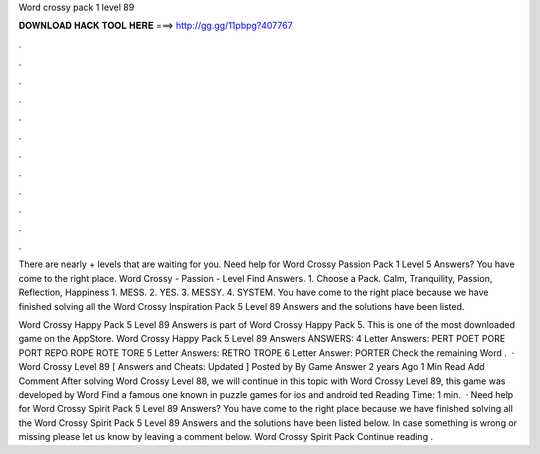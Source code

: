 Word crossy pack 1 level 89



𝐃𝐎𝐖𝐍𝐋𝐎𝐀𝐃 𝐇𝐀𝐂𝐊 𝐓𝐎𝐎𝐋 𝐇𝐄𝐑𝐄 ===> http://gg.gg/11pbpg?407767



.



.



.



.



.



.



.



.



.



.



.



.

There are nearly + levels that are waiting for you. Need help for Word Crossy Passion Pack 1 Level 5 Answers? You have come to the right place. Word Crossy - Passion - Level Find Answers. 1. Choose a Pack. Calm, Tranquility, Passion, Reflection, Happiness 1. MESS. 2. YES. 3. MESSY. 4. SYSTEM. You have come to the right place because we have finished solving all the Word Crossy Inspiration Pack 5 Level 89 Answers and the solutions have been listed.

Word Crossy Happy Pack 5 Level 89 Answers is part of Word Crossy Happy Pack 5. This is one of the most downloaded game on the AppStore. Word Crossy Happy Pack 5 Level 89 Answers ANSWERS: 4 Letter Answers: PERT POET PORE PORT REPO ROPE ROTE TORE 5 Letter Answers: RETRO TROPE 6 Letter Answer: PORTER Check the remaining Word .  · Word Crossy Level 89 [ Answers and Cheats: Updated ] Posted by By Game Answer 2 years Ago 1 Min Read Add Comment After solving Word Crossy Level 88, we will continue in this topic with Word Crossy Level 89, this game was developed by Word Find a famous one known in puzzle games for ios and android ted Reading Time: 1 min.  · Need help for Word Crossy Spirit Pack 5 Level 89 Answers? You have come to the right place because we have finished solving all the Word Crossy Spirit Pack 5 Level 89 Answers and the solutions have been listed below. In case something is wrong or missing please let us know by leaving a comment below. Word Crossy Spirit Pack Continue reading .
